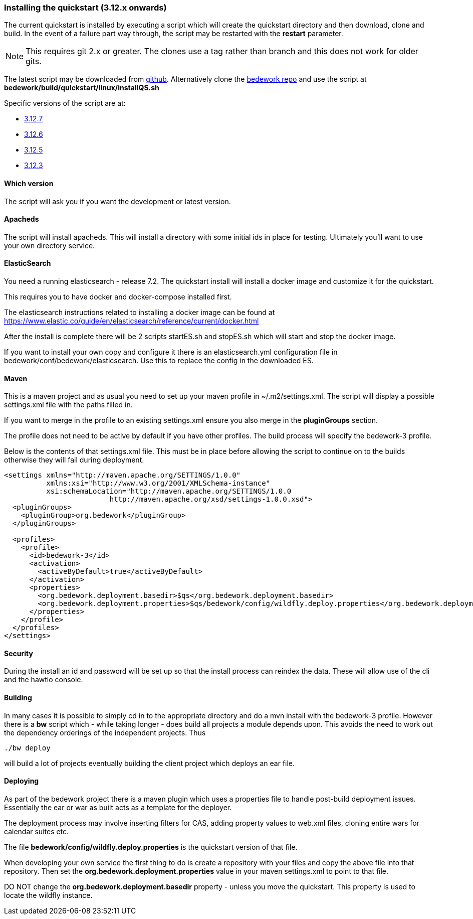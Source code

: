 [[installing-the-quickstart]]
=== Installing the quickstart (3.12.x onwards)

The current quickstart is installed by executing a script which will create the quickstart directory and then download, clone and build. In the event of a failure part way through, the script may be restarted with the **restart** parameter.

NOTE: This requires git 2.x or greater. The clones use a tag rather than branch and this does not work for older gits.

The latest script may be downloaded from https://github.com/Bedework/bedework/raw/master/build/quickstart/linux/installQS.sh[github]. Alternatively clone the https://github.com/Bedework/bedework.git[bedework repo] and use the script at *bedework/build/quickstart/linux/installQS.sh*

Specific versions of the script are at:

 * https://github.com/Bedework/bedework/raw/bedework-3.12.7/build/quickstart/linux/installQS.sh[3.12.7]
 * https://github.com/Bedework/bedework/raw/bedework-3.12.6/build/quickstart/linux/installQS.sh[3.12.6]
 * https://github.com/Bedework/bedework/raw/bedework-3.12.5/build/quickstart/linux/installQS.sh[3.12.5]
 * https://github.com/Bedework/bedework/raw/bedework-3.12.3/build/quickstart/linux/installQS.sh[3.12.3]

==== Which version
The script will ask you if you want the development or latest version.

==== Apacheds
The script will install apacheds. This will install a directory with some initial ids in place for testing. Ultimately you'll want to use your own directory service.

==== ElasticSearch
You need a running elasticsearch - release 7.2. The quickstart install will install a docker image and customize it for the quickstart.

This requires you to have docker and docker-compose installed first.

The elasticsearch instructions related to installing a docker image can be found at https://www.elastic.co/guide/en/elasticsearch/reference/current/docker.html

After the install is complete there will be 2 scripts startES.sh and stopES.sh which will start and stop the docker image.

If you want to install your own copy and configure it there is an elasticsearch.yml configuration file in bedework/conf/bedework/elasticsearch. Use this to replace the config in the downloaded ES.

==== Maven
This is a maven project and as usual you need to set up your maven profile in ~/.m2/settings.xml. The script will display a possible settings.xml file with the paths filled in.

If you want to merge in the profile to an existing settings.xml ensure you also merge in the *pluginGroups* section.

The profile does not need to be active by default if you have other profiles. The build process will specify the bedework-3 profile.

Below is the contents of that settings.xml file. This must be in place before allowing the script to continue on to the builds otherwise they will fail during deployment.

[source,xml]
----
<settings xmlns="http://maven.apache.org/SETTINGS/1.0.0"
          xmlns:xsi="http://www.w3.org/2001/XMLSchema-instance"
          xsi:schemaLocation="http://maven.apache.org/SETTINGS/1.0.0
                         http://maven.apache.org/xsd/settings-1.0.0.xsd">
  <pluginGroups>
    <pluginGroup>org.bedework</pluginGroup>
  </pluginGroups>

  <profiles>
    <profile>
      <id>bedework-3</id>
      <activation>
        <activeByDefault>true</activeByDefault>
      </activation>
      <properties>
        <org.bedework.deployment.basedir>$qs</org.bedework.deployment.basedir>
        <org.bedework.deployment.properties>$qs/bedework/config/wildfly.deploy.properties</org.bedework.deployment.properties>
      </properties>
    </profile>
  </profiles>
</settings>

----

==== Security
During the install an id and password will be set up so that the install process can reindex the data. These will allow use of the cli and the hawtio console.

==== Building
In many cases it is possible to simply cd in to the appropriate directory and do a mvn install with the bedework-3 profile. However there is a **bw** script which - while taking longer - does build all projects a module depends upon. This avoids the need to work out the dependency orderings of the independent projects. Thus

[source]
----
./bw deploy
----

will build a lot of projects eventually building the client project which deploys an ear file.

==== Deploying
As part of the bedework project there is a maven plugin which uses a properties file to handle post-build deployment issues. Essentially the ear or war as built acts as a template for the deployer.

The deployment process may involve inserting filters for CAS, adding property values to web.xml files, cloning entire wars for calendar suites etc.

The file *bedework/config/wildfly.deploy.properties* is the quickstart version of that file.

When developing your own service the first thing to do is create a repository with your files and copy the above file into that repository. Then set the *org.bedework.deployment.properties* value in your maven settings.xml to point to that file.

DO NOT change the *org.bedework.deployment.basedir* property - unless you move the quickstart. This property is used to locate the wildfly instance.
